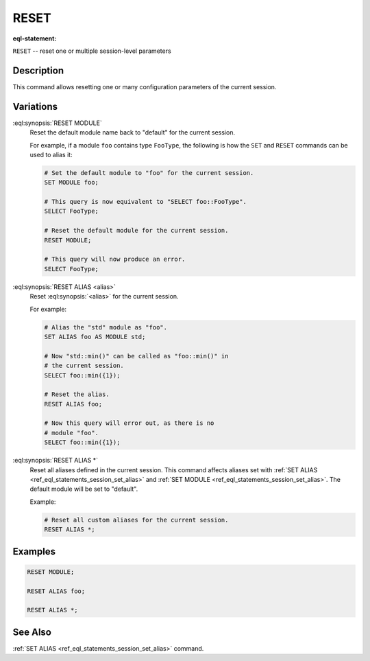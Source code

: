 .. _ref_eql_statements_session_reset_alias:

RESET
=====

:eql-statement:


``RESET`` -- reset one or multiple session-level parameters

.. eql:synopsis::

    RESET MODULE ;
    RESET ALIAS <alias> ;
    RESET ALIAS * ;


Description
-----------

This command allows resetting one or many configuration parameters of
the current session.


Variations
----------

:eql:synopsis:`RESET MODULE`
    Reset the default module name back to "default" for the current
    session.

    For example, if a module ``foo`` contains type ``FooType``,
    the following is how the ``SET`` and ``RESET`` commands can be used
    to alias it:

    .. code-block:: edgeql

        # Set the default module to "foo" for the current session.
        SET MODULE foo;

        # This query is now equivalent to "SELECT foo::FooType".
        SELECT FooType;

        # Reset the default module for the current session.
        RESET MODULE;

        # This query will now produce an error.
        SELECT FooType;


:eql:synopsis:`RESET ALIAS <alias>`
    Reset :eql:synopsis:`<alias>` for the current session.

    For example:

    .. code-block:: edgeql

        # Alias the "std" module as "foo".
        SET ALIAS foo AS MODULE std;

        # Now "std::min()" can be called as "foo::min()" in
        # the current session.
        SELECT foo::min({1});

        # Reset the alias.
        RESET ALIAS foo;

        # Now this query will error out, as there is no
        # module "foo".
        SELECT foo::min({1});

:eql:synopsis:`RESET ALIAS *`
    Reset all aliases defined in the current session.  This command
    affects aliases set with
    :ref:`SET ALIAS <ref_eql_statements_session_set_alias>` and
    :ref:`SET MODULE <ref_eql_statements_session_set_alias>`.
    The default module will be set to "default".

    Example:

    .. code-block:: edgeql

        # Reset all custom aliases for the current session.
        RESET ALIAS *;


Examples
--------

.. code-block:: edgeql

    RESET MODULE;

    RESET ALIAS foo;

    RESET ALIAS *;


See Also
--------

:ref:`SET ALIAS <ref_eql_statements_session_set_alias>` command.
